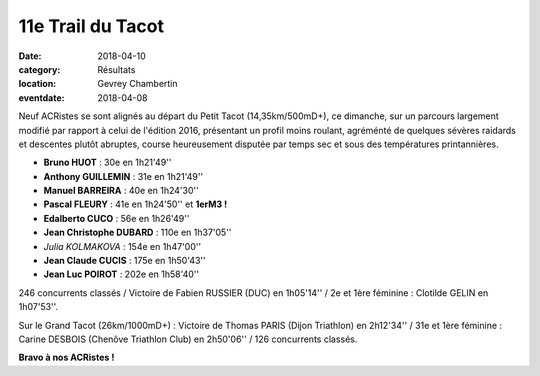 11e Trail du Tacot
==================

:date: 2018-04-10
:category: Résultats
:location: Gevrey Chambertin
:eventdate: 2018-04-08

Neuf ACRistes se sont alignés au départ du Petit Tacot (14,35km/500mD+), ce dimanche, sur un parcours largement modifié par rapport à celui de l'édition 2016, présentant un profil moins roulant, agréménté de  quelques sévères raidards et descentes plutôt abruptes, course heureusement disputée par temps sec et sous des températures printannières.

.. image:: http://assets.acr-dijon.org/tacot181.jpg

- **Bruno HUOT** : 30e en 1h21'49''
- **Anthony GUILLEMIN** : 31e en 1h21'49''
- **Manuel BARREIRA** : 40e en 1h24'30''
- **Pascal FLEURY** : 41e en 1h24'50'' et **1erM3 !**
- **Edalberto CUCO** : 56e en 1h26'49''
- **Jean Christophe DUBARD** : 110e en 1h37'05''
- *Julia KOLMAKOVA* : 154e en 1h47'00''
- **Jean Claude CUCIS** : 175e en 1h50'43''
- **Jean Luc POIROT** : 202e en 1h58'40''

246 concurrents classés / Victoire de Fabien RUSSIER (DUC) en 1h05'14'' / 2e et 1ère féminine : Clotilde GELIN en 1h07'53''.

.. image:: http://assets.acr-dijon.org/tacot182.jpg

Sur le Grand Tacot (26km/1000mD+) : Victoire de Thomas PARIS (Dijon Triathlon) en 2h12'34'' / 31e et 1ère féminine : Carine DESBOIS (Chenôve Triathlon Club) en 2h50'06'' / 126 concurrents classés.

**Bravo à nos ACRistes !**
